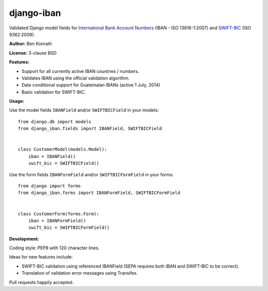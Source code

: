 django-iban
===========

.. image:: https://secure.travis-ci.org/benkonrath/django-iban.png?branch=master
   :target: http://travis-ci.org/benkonrath/django-iban?branch=master
.. image:: https://coveralls.io/repos/benkonrath/django-iban/badge.png?branch=master
   :target: https://coveralls.io/r/benkonrath/django-iban?branch=master
.. image:: https://pypip.in/v/django-iban/badge.png
   :target: https://crate.io/packages/django-iban/
.. image:: https://pypip.in/d/django-iban/badge.png
   :target: https://crate.io/packages/django-iban/

Validated Django model fields for `International Bank Account Numbers`_ (IBAN - ISO 13616-1:2007) and
`SWIFT-BIC`_ (ISO 9362:2009).

**Author:** Ben Konrath

**License:** 3-clause BSD

**Features:**

* Support for all currently active IBAN countries / numbers.
* Validates IBAN using the official validation algorithm.
* Date conditional support for Guatemalan IBANs (active 1 July, 2014)
* Basic validation for SWIFT-BIC.

**Usage:**

Use the model fields ``IBANField`` and/or ``SWIFTBICField`` in your models::

    from django.db import models
    from django_iban.fields import IBANField, SWIFTBICField


    class CustomerModel(models.Model):
        iban = IBANField()
        swift_bic = SWIFTBICField()

Use the form fields ``IBANFormField`` and/or ``SWIFTBICFormField`` in your forms::

    from django import forms
    from django_iban.forms import IBANFormField, SWIFTBICFormField


    class CustomerForm(forms.Form):
        iban = IBANFormField()
        swift_bic = SWIFTBICFormField()

**Development:**

Coding style: PEP8 with 120 character lines.

Ideas for new features include:

* SWIFT-BIC validation using referenced IBANField (SEPA requires both IBAN and SWIFT-BIC to be correct).
* Translation of validation error messages using Transifex.

Pull requests happily accepted.

.. _International Bank Account Numbers: https://en.wikipedia.org/wiki/International_Bank_Account_Number
.. _SWIFT-BIC: https://en.wikipedia.org/wiki/ISO_9362
